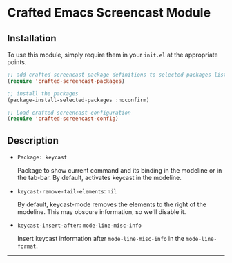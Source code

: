 * Crafted Emacs Screencast Module

** Installation

To use this module, simply require them in your =init.el= at the appropriate
points.

#+begin_src emacs-lisp
;; add crafted-screencast package definitions to selected packages list
(require 'crafted-screencast-packages)

;; install the packages
(package-install-selected-packages :noconfirm)

;; Load crafted-screencast configuration
(require 'crafted-screencast-config)
#+end_src

** Description

- =Package: keycast=

  Package to show current command and its binding in the modeline or
  in the tab-bar. By default, activates keycast in the modeline.

- =keycast-remove-tail-elements=: =nil=

  By default, keycast-mode removes the elements to the right of the modeline.
  This may obscure information, so we'll disable it.

- =keycast-insert-after=: =mode-line-misc-info=

  Insert keycast information after ~mode-line-misc-info~ in the
  ~mode-line-format~.

-----
# Local Variables:
# fill-column: 80
# eval: (auto-fill-mode 1)
# End:
